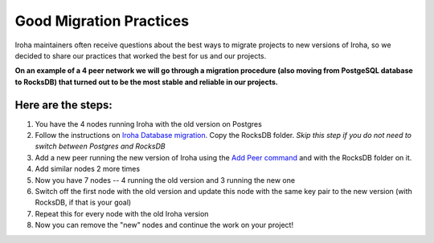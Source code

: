 ========================
Good Migration Practices
========================

Iroha maintainers often receive questions about the best ways to migrate projects to new versions of Iroha, so we decided to share our practices that worked the best for us and our projects.

**On an example of a 4 peer network we will go through a migration procedure (also moving from PostgeSQL database to RocksDB) that turned out to be the most stable and reliable in our projects.**

Here are the steps:
*******************

1. You have the 4 nodes running Iroha with the old version on Postgres
2. Follow the instructions on `Iroha Database migration <migration-rocksdb.html>`_. Copy the RocksDB folder. *Skip this step if you do not need to switch between Postgres and RocksDB*
3. Add a new peer running the new version of Iroha using the `Add Peer command <add_peer.html>`_ and with the RocksDB folder on it.
4. Add similar nodes 2 more times
5. Now you have 7 nodes -- 4 running the old version and 3 running the new one
6. Switch off the first node with the old version and update this node with the same key pair to the new version (with RocksDB, if that is your goal) 
7. Repeat this for every node with the old Iroha version
8. Now you can remove the "new" nodes and continue the work on your project!

 